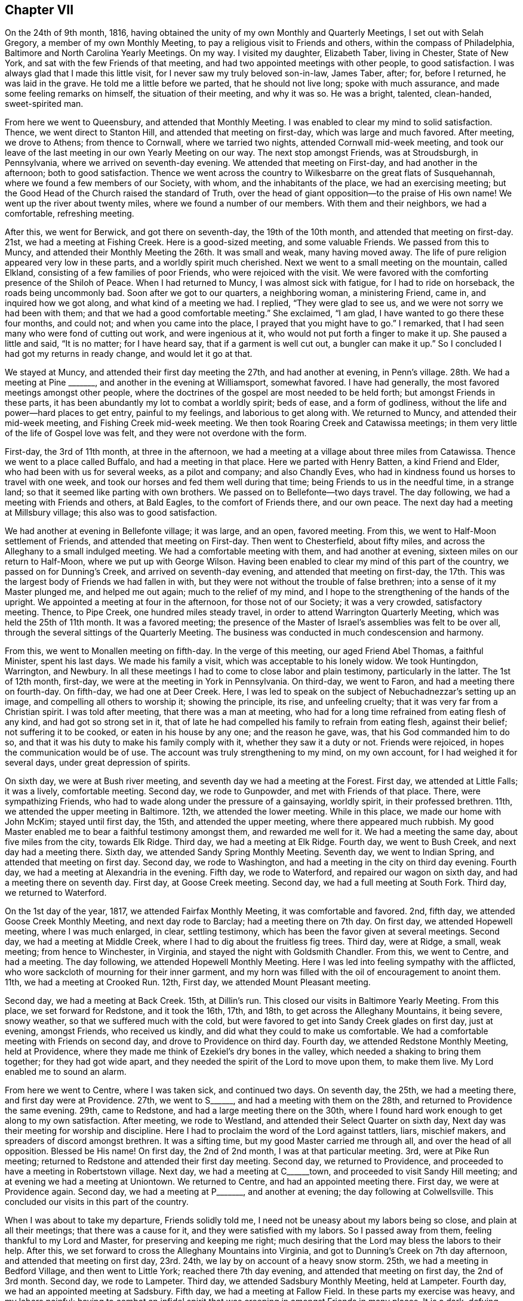 == Chapter VII

On the 24th of 9th month, 1816,
having obtained the unity of my own Monthly and Quarterly Meetings,
I set out with Selah Gregory, a member of my own Monthly Meeting,
to pay a religious visit to Friends and others, within the compass of Philadelphia,
Baltimore and North Carolina Yearly Meetings.
On my way.
I visited my daughter, Elizabeth Taber, living in Chester, State of New York,
and sat with the few Friends of that meeting,
and had two appointed meetings with other people, to good satisfaction.
I was always glad that I made this little visit,
for I never saw my truly beloved son-in-law, James Taber, after; for, before I returned,
he was laid in the grave.
He told me a little before we parted, that he should not live long;
spoke with much assurance, and made some feeling remarks on himself,
the situation of their meeting, and why it was so.
He was a bright, talented, clean-handed, sweet-spirited man.

From here we went to Queensbury, and attended that Monthly Meeting.
I was enabled to clear my mind to solid satisfaction.
Thence, we went direct to Stanton Hill, and attended that meeting on first-day,
which was large and much favored.
After meeting, we drove to Athens; from thence to Cornwall, where we tarried two nights,
attended Cornwall mid-week meeting,
and took our leave of the last meeting in our own Yearly Meeting on our way.
The next stop amongst Friends, was at Stroudsburgh, in Pennsylvania,
where we arrived on seventh-day evening.
We attended that meeting on First-day, and had another in the afternoon;
both to good satisfaction.
Thence we went across the country to Wilkesbarre on the great flats of Susquehannah,
where we found a few members of our Society, with whom, and the inhabitants of the place,
we had an exercising meeting;
but the Good Head of the Church raised the standard of Truth,
over the head of giant opposition--to the praise of His own name!
We went up the river about twenty miles, where we found a number of our members.
With them and their neighbors, we had a comfortable, refreshing meeting.

After this, we went for Berwick, and got there on seventh-day,
the 19th of the 10th month, and attended that meeting on first-day.
21st, we had a meeting at Fishing Creek.
Here is a good-sized meeting, and some valuable Friends.
We passed from this to Muncy,
and attended their Monthly Meeting the 26th. It was small and weak,
many having moved away.
The life of pure religion appeared very low in these parts,
and a worldly spirit much cherished.
Next we went to a small meeting on the mountain, called Elkland,
consisting of a few families of poor Friends, who were rejoiced with the visit.
We were favored with the comforting presence of the Shiloh of Peace.
When I had returned to Muncy, I was almost sick with fatigue,
for I had to ride on horseback, the roads being uncommonly bad.
Soon after we got to our quarters, a neighboring woman, a ministering Friend, came in,
and inquired how we got along, and what kind of a meeting we had.
I replied, "`They were glad to see us, and we were not sorry we had been with them;
and that we had a good comfortable meeting.`"
She exclaimed, "`I am glad, I have wanted to go there these four months, and could not;
and when you came into the place, I prayed that you might have to go.`"
I remarked, that I had seen many who were fond of cutting out work,
and were ingenious at it, who would not put forth a finger to make it up.
She paused a little and said, "`It is no matter; for I have heard say,
that if a garment is well cut out, a bungler can make it up.`"
So I concluded I had got my returns in ready change, and would let it go at that.

We stayed at Muncy, and attended their first day meeting the 27th,
and had another at evening, in Penn`'s village.
28th. We had a meeting at Pine +++_______+++, and another in the evening at Williamsport,
somewhat favored.
I have had generally, the most favored meetings amongst other people,
where the doctrines of the gospel are most needed to be held forth;
but amongst Friends in these parts,
it has been abundantly my lot to combat a worldly spirit; beds of ease,
and a form of godliness, without the life and power--hard places to get entry,
painful to my feelings, and laborious to get along with.
We returned to Muncy, and attended their mid-week meeting,
and Fishing Creek mid-week meeting.
We then took Roaring Creek and Catawissa meetings;
in them very little of the life of Gospel love was felt,
and they were not overdone with the form.

First-day, the 3rd of 11th month, at three in the afternoon,
we had a meeting at a village about three miles from Catawissa.
Thence we went to a place called Buffalo, and had a meeting in that place.
Here we parted with Henry Batten, a kind Friend and Elder,
who had been with us for several weeks, as a pilot and company; and also Chandly Eves,
who had in kindness found us horses to travel with one week,
and took our horses and fed them well during that time;
being Friends to us in the needful time, in a strange land;
so that it seemed like parting with own brothers.
We passed on to Bellefonte--two days travel.
The day following, we had a meeting with Friends and others, at Bald Eagles,
to the comfort of Friends there, and our own peace.
The next day had a meeting at Millsbury village; this also was to good satisfaction.

We had another at evening in Bellefonte village; it was large, and an open,
favored meeting.
From this, we went to Half-Moon settlement of Friends,
and attended that meeting on First-day.
Then went to Chesterfield, about fifty miles,
and across the Alleghany to a small indulged meeting.
We had a comfortable meeting with them, and had another at evening,
sixteen miles on our return to Half-Moon, where we put up with George Wilson.
Having been enabled to clear my mind of this part of the country,
we passed on for Dunning`'s Creek, and arrived on seventh-day evening,
and attended that meeting on first-day,
the 17th. This was the largest body of Friends we had fallen in with,
but they were not without the trouble of false brethren;
into a sense of it my Master plunged me, and helped me out again;
much to the relief of my mind,
and I hope to the strengthening of the hands of the upright.
We appointed a meeting at four in the afternoon, for those not of our Society;
it was a very crowded, satisfactory meeting.
Thence, to Pipe Creek, one hundred miles steady travel,
in order to attend Warrington Quarterly Meeting, which was held the 25th of 11th month.
It was a favored meeting;
the presence of the Master of Israel`'s assemblies was felt to be over all,
through the several sittings of the Quarterly Meeting.
The business was conducted in much condescension and harmony.

From this, we went to Monallen meeting on fifth-day.
In the verge of this meeting, our aged Friend Abel Thomas, a faithful Minister,
spent his last days.
We made his family a visit, which was acceptable to his lonely widow.
We took Huntingdon, Warrington, and Newbury.
In all these meetings I had to come to close labor and plain testimony,
particularly in the latter.
The 1st of 12th month, first-day, we were at the meeting in York in Pennsylvania.
On third-day, we went to Faron, and had a meeting there on fourth-day.
On fifth-day, we had one at Deer Creek.
Here, I was led to speak on the subject of Nebuchadnezzar`'s setting up an image,
and compelling all others to worship it; showing the principle, its rise,
and unfeeling cruelty; that it was very far from a Christian spirit.
I was told after meeting, that there was a man at meeting,
who had for a long time refrained from eating flesh of any kind,
and had got so strong set in it,
that of late he had compelled his family to refrain from eating flesh,
against their belief; not suffering it to be cooked, or eaten in his house by any one;
and the reason he gave, was, that his God commanded him to do so,
and that it was his duty to make his family comply with it,
whether they saw it a duty or not.
Friends were rejoiced, in hopes the communication would be of use.
The account was truly strengthening to my mind, on my own account,
for I had weighed it for several days, under great depression of spirits.

On sixth day, we were at Bush river meeting,
and seventh day we had a meeting at the Forest.
First day, we attended at Little Falls; it was a lively, comfortable meeting.
Second day, we rode to Gunpowder, and met with Friends of that place.
There, were sympathizing Friends,
who had to wade along under the pressure of a gainsaying, worldly spirit,
in their professed brethren.
11th, we attended the upper meeting in Baltimore.
12th, we attended the lower meeting.
While in this place, we made our home with John McKim; stayed until first day, the 15th,
and attended the upper meeting, where there appeared much rubbish.
My good Master enabled me to bear a faithful testimony amongst them,
and rewarded me well for it.
We had a meeting the same day, about five miles from the city, towards Elk Ridge.
Third day, we had a meeting at Elk Ridge.
Fourth day, we went to Bush Creek, and next day had a meeting there.
Sixth day, we attended Sandy Spring Monthly Meeting.
Seventh day, we went to Indian Spring, and attended that meeting on first day.
Second day, we rode to Washington, and had a meeting in the city on third day evening.
Fourth day, we had a meeting at Alexandria in the evening.
Fifth day, we rode to Waterford, and repaired our wagon on sixth day,
and had a meeting there on seventh day.
First day, at Goose Creek meeting.
Second day, we had a full meeting at South Fork.
Third day, we returned to Waterford.

On the 1st day of the year, 1817, we attended Fairfax Monthly Meeting,
it was comfortable and favored.
2nd, fifth day, we attended Goose Creek Monthly Meeting, and next day rode to Barclay;
had a meeting there on 7th day.
On first day, we attended Hopewell meeting, where I was much enlarged, in clear,
settling testimony, which has been the favor given at several meetings.
Second day, we had a meeting at Middle Creek,
where I had to dig about the fruitless fig trees.
Third day, were at Ridge, a small, weak meeting; from hence to Winchester, in Virginia,
and stayed the night with Goldsmith Chandler.
From this, we went to Centre, and had a meeting.
The day following, we attended Hopewell Monthly Meeting.
Here I was led into feeling sympathy with the afflicted,
who wore sackcloth of mourning for their inner garment,
and my horn was filled with the oil of encouragement to anoint them.
11th, we had a meeting at Crooked Run.
12th, First day, we attended Mount Pleasant meeting.

Second day, we had a meeting at Back Creek.
15th, at Dillin`'s run.
This closed our visits in Baltimore Yearly Meeting.
From this place, we set forward for Redstone, and it took the 16th, 17th, and 18th,
to get across the Alleghany Mountains, it being severe, snowy weather,
so that we suffered much with the cold,
but were favored to get into Sandy Creek glades on first day, just at evening,
amongst Friends, who received us kindly, and did what they could to make us comfortable.
We had a comfortable meeting with Friends on second day,
and drove to Providence on third day.
Fourth day, we attended Redstone Monthly Meeting, held at Providence,
where they made me think of Ezekiel`'s dry bones in the valley,
which needed a shaking to bring them together; for they had got wide apart,
and they needed the spirit of the Lord to move upon them, to make them live.
My Lord enabled me to sound an alarm.

From here we went to Centre, where I was taken sick, and continued two days.
On seventh day, the 25th, we had a meeting there, and first day were at Providence.
27th, we went to S+++______+++, and had a meeting with them on the 28th,
and returned to Providence the same evening.
29th, came to Redstone, and had a large meeting there on the 30th,
where I found hard work enough to get along to my own satisfaction.
After meeting, we rode to Westland, and attended their Select Quarter on sixth day,
Next day was their meeting for worship and discipline.
Here I had to proclaim the word of the Lord against tattlers, liars, mischief makers,
and spreaders of discord amongst brethren.
It was a sifting time, but my good Master carried me through all,
and over the head of all opposition.
Blessed be His name!
On first day, the 2nd of 2nd month, I was at that particular meeting.
3rd, were at Pike Run meeting; returned to Redstone and attended their first day meeting.
Second day, we returned to Providence,
and proceeded to have a meeting in Robertstown village.
Next day, we had a meeting at C+++______+++town, and proceeded to visit Sandy Hill meeting;
and at evening we had a meeting at Uniontown.
We returned to Centre, and had an appointed meeting there.
First day, we were at Providence again.
Second day, we had a meeting at P+++_______+++, and another at evening;
the day following at Colwellsville.
This concluded our visits in this part of the country.

When I was about to take my departure, Friends solidly told me,
I need not be uneasy about my labors being so close, and plain at all their meetings;
that there was a cause for it, and they were satisfied with my labors.
So I passed away from them, feeling thankful to my Lord and Master,
for preserving and keeping me right;
much desiring that the Lord may bless the labors to their help.
After this, we set forward to cross the Alleghany Mountains into Virginia,
and got to Dunning`'s Creek on 7th day afternoon, and attended that meeting on first day,
23rd. 24th, we lay by on account of a heavy snow storm.
25th, we had a meeting in Bedford Village, and then went to Little York;
reached there 7th day evening, and attended that meeting on first day,
the 2nd of 3rd month.
Second day, we rode to Lampeter.
Third day, we attended Sadsbury Monthly Meeting, held at Lampeter.
Fourth day, we had an appointed meeting at Sadsbury.
Fifth day, we had a meeting at Fallow Field.
In these parts my exercise was heavy, and my labors painful;
having to combat an infidel spirit that was creeping in amongst Friends in many places.
It is a dark, defying spirit, but the Lord harnessed me for the day,
and enabled me to wash my hands from the blood of all men in these parts.
Oh, good is the Lord, and greatly to be feared, and highly to be praised forevermore!

On sixth day, we rode to Wilmington, in the State of Delaware.
Here we stopped and got our wagon mended.
Seventh day, we rode to Apaguima, and attended that meeting.
First day, at Smyrna; third day, at Little Creek; fourth day, at Camden.
In these parts, Friends`' meetings are generally very small,
where once there were large meetings; but Friends in this land formerly held many slaves,
and many of them refusing to free them, went out from Friends in a bitter state,
and carried their families with them.
Some zealous people in that land, who refused to join Friends for several years,
because they held slaves, after they got clear of them,
came forward and joined our Society; and had it not been for these,
there are several meetings that would now have been extinct,
which are kept up by the offspring of these humble, faithful people.
Friends there, giving me this account, I thought it just to give it a place in memory.
We had the opportunity to be in their company several times;
they appeared to be a zealous people, much in the simple innocency;
while the offspring of Friends, who were negro masters, are now the tyrants of the land.
A standing proof of the evil of slavery, and the blast such left on their offspring.

On fifth day, we had a meeting in the State House, at Dover, which was large and favored.
This is the handsomest village I saw in Delaware.
Sixth day, we had a meeting at Motherkill.
Seventh day, we were at Milford, and in the evening had a favored,
satisfactory meeting at a small village called Fredericka.
First day, we were at Cold Spring meeting.
The house was very full, and the people quiet, and attentive.
Here is a meeting, that has, I think, three or four small families to keep it up.
They live wide apart, and are not very zealous, so that in this,
and some other places in these parts,
it looks very discouraging as to the testimony of Truth being held up long.
In Bowerstown, we had another large meeting the same day.
Hereabout the people were more attentive to get to meetings, than at some other places.
Second day, had a small meeting at Milton; then took the meetings of Centre,
Northwest Fork, Marshy Creek, Choptank, and were at Third Haven meeting on first day.
Next day, we were at the Bayside.
Our meetings in this part of the country are generally small, and dreary getting along;
for it does seem that the mildew of slavery,
and the rust of barbarity had nearly consumed all the humane,
benevolent principles of the Gospel; and Infidel darkness,
and savage barbarity are taking the room in many minds.
Sorrowful to reflect upon!

Third day, we were at Tuckahoe Neck, and fourth day at the Neck meeting.
Fifth day, we rode to the head of Chester, and had a meeting at that place on sixth day.
Seventh day, we had a meeting at Cecil.
First day, we had a meeting at Chester Neck.
This ends our visit in that Quarter; and now in looking it over,
I felt deeply to acknowledge, that although deep, and sorrowful, oft,
have been my wadings in this land, and dark and gloomy have been many of the hours,
yet good is the Lord, that in, and through it all,
His holy arm hath hitherto borne me up, and sustained in times of sharpest trials.
He showed me clearly what His will was that I should do, and gave me fortitude,
that I feared not the face of the sons of men, and ability to do His will at all times,
and now favors me with a return of a rich and joyful reward.
Blessed and adored forever be His Holy name!
Oh, may I evermore serve Him, with a ready and willing mind!

Second and third days, we spent on our road to Maryland,
and had a meeting at East Nottingham on 4th day.
Next day, at West Nottingham.
Sixth day at Eastland, and seventh day at Little Britain.
On first day, the 6th of 4th month, we crossed the Susquehannah river,
and went to Deer Creek meeting.
Next day, we returned to Dunmore, and had a meeting there on third day.
Fifth day, had a meeting at Darien.
Sixth day, we were at Westport, and seventh day at Spencer.
First day, the 13th, reached New Garden, in Pennsylvania.
14th, we were at Hockesson.
15th, at Stanton.
16th, at Wilmington: this is a large meeting.
17th, at Chichester.
18th, at Chester; both these were small meetings.
In this last little tour, the Gospel spring ran lively.
I was led into the state of several meetings, and enabled to clear my mind,
to the satisfaction of my Friends, and my own peace.
Though there is much rubbish that needed to be removed out of the way,
there are many well concerned Friends in this part of the land;
so that the testimony of Truth may yet be held up with clean hands.

From here, we went to Philadelphia, to attend the Yearly Meeting, which was large.
Several weighty subjects came before it, which took up much time,
and caused deep exercise to the rightly concerned and discerning part of Society.
On one of these subjects, I felt my mind weightily impressed,
and forcibly drawn to give a sentiment, and my reasons therefor; for which I got a quick,
sharp reply, and a heavy censure in the face of the meeting.
This occasioned deep searching of heart for some hours,
until my good Master was pleased to show me that all was well, as I had done His will;
which gave my troubled mind relief.
The day following, the subject was brought up again,
and after much reasoning had passed on it, feeling my mind weightily impressed,
I saw my way clear to speak to it again, and proceeded calmly, and deliberately:
being enabled to treat the subject so clearly in all its parts,
feeling the authority of Truth to accompany the words, that there was no reply.
That subject was soon disposed of for that time,
and the business passed on pretty harmoniously for the day.
After this, there was one subject, that took up much time to no good purpose;
there being much of a libertine spirit in this country,
that is inclined to run out of order, and some day will give Friends much trouble.
The meeting closed in a favorable quiet, on sixth day.

On first day, following the Yearly Meeting, we attended Arch street meeting,
and in the afternoon we were at the Northern District meeting.
Second day, we were at Abington Monthly Meeting.
Here I had some close work to do, yet it was acknowledged there was cause for it.
Third day, we attended Byberry Monthly Meeting,
and fourth day had an appointed meeting in the same house.
Fifth day, we had a meeting at Frankfort.
Sixth day, we attended Germantown in course, and after meeting we went to Plymouth,
and put up with Jacob Albertson.
First day, the 4th of 5th month, we attended that meeting.
Second day, we were at Gwynedd meeting.
Third day, were at Upper Dublin.
Through this part of the country I had many deep conflicts of spirit to endure,
being much led into close, plain labor; many of the aged so buried in the earth,
and some have fixed themselves in a security that will fail them in the end,
and seemed determined not to be aroused from their couches;
while the young are taking their flight upon the wings of the morning of their day,
in pursuit of the gaudy trimmings of the world, and airy, but poisonous notions,
that are too prevalent in our land; so that mourning has been my lot,
and my morsel has been eaten as with bitter herbs.
The few who walk faithfully in the path that is cast up for the ransomed,
have to keep much on their watch, and walk in fear, lest the glitter deceive them,
or the charms of the enchanter draw them out of the way of safety.
Oh, may the Lord remember this once favored land,
and shake their earth and their false heavens,
and gather the people to a foundation that cannot be shaken!

The 7th of the month, we attended Abington Quarterly Meeting of Ministers and Elders,
held at Horsham, and the meeting for worship and discipline on fifth day.
Sixth day, had a meeting at Radnor.
Seventh day, at the Valley.
First day, the 11th, at Charleston, and in the afternoon was at Providence meeting.
Second day, at Potts Grove.
13th, at Exeter.
14th, at Reading.
15th, at Maiden Creek.
16th, we drove to Richland, almost forty miles.
17th, we parted with our beloved Friend, and agreeable companion, Jacob Albertson,
who had been with us about twelve days.
First day, the 18th, we attended Richland meeting.
These latter meetings were generally small in number of Friends,
yet many others came in when notice was given--a
token that they lived peaceably with their neighbors.
Though we fell in with a number of well concerned, faithful Friends,
there is far too much assimilation with the spirit and customs of the world,
and a mournful letting down the ancient simplicity and faithful
integrity that once so beautified our Society;
and if they cannot be prevailed upon to return to the true Shepherd of Israel,
and abide in His fold, the effect will be a great falling away,
and running into the wilderness of vain imaginations;
from whence they never will all return--a heart aching view of the times.

Second and third days, we had meetings at Plumstead and Solesbury,
and went to John Balderson`'s. Fourth day, we attended Buckingham meeting.
It was very large,
and my Master gave me not a word for the people--a great disappointment
to them--yet I felt great peace in being resigned to the Lord`'s will,
believing He knew best, what was good for them and me.
Fifth and sixth days, we were at Makefield and Wrightstown;
in both meetings I had satisfactory service.
On seventh day, we appointed a meeting at Middleton in the morning,
and another at four in the afternoon in Newtown, where was a large gathering,
mostly not members of our Society.
I soon found that my lips were sealed, which caused deep searching of heart,
and close enquiry whether the appointment was right,
but could not see anything amiss on my part, and was favored to settle down resigned,
in a quiet feeling of mind.
Almost at the same instant, in stepped a public Friend from New England,
on a religious visit.
I was glad to see him.
It was not long before he was well furnished with good matter and Gospel authority.
It was a favored time, and truly strengthening and comforting to my mind,
standing resigned to the Lord`'s putting forth.
After meeting, the Friend told me that he heard of the appointment,
and felt a draught to come to it, but hesitated some time,
thinking he might be in the way, or intrude,
until it was so heavy on him that he was afraid to forbear,
and thought he now saw it was best to believe and obey his good Master;
for had he not delayed, he might have been in better season.

We returned to Buckingham, and attended that meeting on first day, the 25th,
and way was opened to relieve my mind pretty fully.
After meeting, we went to Thomas Carey`'s, a Friend, who had been with us several days.
On second day, we had a meeting at a place called Milton, and on third day,
came the meeting for Ministers and Elders of Buckingham Quarter, and on fourth day,
the meeting for worship and discipline.
Though I passed this meeting in much exercise,
I had no liberty to impart to them what I saw and felt, but enjoyed a peaceful mind,
in being willing to fill up my measure in silent suffering.
After the Quarter, we went to Falls, Penn`'s Manor, and Bristol,
and had meetings at each place.
At the latter, my mind was clothed with Gospel life and love, and utterance given;
the like I had not felt for a length of time,
for it had been much my lot in this land to labor in a plain, simple style,
not at all pleasing to the tasty, but best pleasing to my Master,
or He would have given it otherwise, and I was content to please Him.
From here, we returned to Philadelphia, to John Morton`'s, our former home.
Third day, attended the Northern Meeting,
had nothing for them but the example of silence, which has often been my lot of late,
and however trying to the people this may be,
I find my peace much depends on keeping resigned to the Lord`'s will,
and being careful not to be drawn to utter words by the spirit of the people,
without Gospel authority, for this would never profit the people,
or build up the ways of Zion.
After this, we attended Green street, Marion, and Haverford meetings.
In these last, I was enabled to clear my mind in a plain, close way,
so as to feel quite peaceful.

On second day, the 9th of 6th month, we had a meeting at Darby,
an ancient settlement of Friends and a large meeting; but an enemy had got among them.
I was led in a very close and pointed manner, and had to tell them what it was,
and how it was that the unity of the Spirit of the Gospel was formed with,
and amongst brethren, and that it was kept only by abiding in the Truth,
that first formed the unity, and those who went out of the Truth, broke the unity.
In vain it was for those to call for unity who had gone out of it;
for those who kept in the Truth,
were bound in the bonds of the Gospel to stand by the Truth and support its honor.
There was no other way to enjoy the unity,
but for those who were out of the Truth to return to their first love,
and mend their own faults, as none other could mend them for them;
that would heal the breach, and their brethren would receive them with open arms.
Some of them turned and twisted about, and some wept.
After meeting, I was told by a Minister of that place, that if I had lived amongst them,
I could not have gone through the situation of their meeting more exact;
and with tears running down her cheeks, expressed, she hoped it would be of use,
and do them good--a humbling time to me,
in that it was a renewed confirmation that I was in my Master`'s field of labor,
and that He was leading me about to do His will;
and that I may be preserved to do it is my chief desire,
for this have I chosen for my meat and my drink.

We passed from here to Springfield, Newton, Middletown, and Providence,
having meetings at all these places,
and felt the arm of the blessed God of Jacob to be underneath,
to bear up and carry through all the exercises allotted me.
On seventh day, we had no meeting, it being market day.
First day, the 15th, we were at Williston in the morning, and at Goshen in the afternoon,
both large, favored meetings.
Second day, we were at Westchester, and third day, at Birmingham.
Between these meetings we visited West-town school,
which appeared to be kept in beautiful order, and much simplicity.
Fourth day, we were at Concord.
Fifth day, at Center.
Sixth day, at Kennet.
Seventh day, was at Marlborough.
First day, the 22nd, was at Kennet Square.
Second day, at London Grove.
From there we went to Dunmore, and attended their meeting on fourth day.
Fifth day, at Little Britain again.

This ends our visit in Pennsylvania, for the present.
We crossed the Susquehannah to Deer Creek, and put up at the house of Samuel Coles,
and attended that meeting on first day, the 29th. Second day, had a meeting at Dublin.
Third day, we had a meeting at Thomas`' Run.
4th, we appointed a meeting at Bel Air.
On fifth day, we attended the Little Falls Preparative Meeting.
It was trying to my mind, to go to so many meetings, where I had so lately been,
but my good Master was kind and true to me, and gave me to see what he sent me back for,
and ability to do all he required, and rewarded well my obedience.
After meeting, we rode to Baltimore.
Being much fatigued and some unwell, we lay by until first day, the 6th of 7th month,
where we attended both meetings in the city, where painful,
heart-aching labor was my lot.
Second day, rode to Alexandria.
3rd, rode to Occoquan, and had a satisfactory meeting there in the evening.
Fourth day, we rode to Dumfries, and had a meeting there just at evening.
5th, passed on to Fredericksburg.
Sixth day, we had a satisfactory, comfortable meeting at that place.
After meeting we rode to Carlisle, and lodged with Joseph Terril.

Next morning we reached Cedar Creek Monthly Meeting, where I had close labor;
showing that those who ruled in the Lord`'s house,
ought not to lord over God`'s heritage; for where any lorded over their brethren,
the lambs could not grow up in good liking, and the flock was not healthy.
Though some of the great ones looked somewhat shy on me, I felt such serene peace,
that I was satisfied.
I had the Lord for my leader, with which I was content, let what would come.
After meeting, we went to Micajah Crew`'s to dinner, and proceeded to Richmond,
and attended that meeting with the few Friends of that place,
and another at four in the afternoon, appointed by Isaac Hammer, a Dutch Friend,
from Tennessee.
He was small in the Ministry, but sound and weighty in spirit.
Both these meetings were attended by many not of our Society,
and Gospel truths flowed to them freely.
Second day, the 14th, we went to Petersburgh.
Third day, rode to Gravelly Run, and had a meeting at 5 o`'clock in the afternoon,
and lodged with John Andrews.
Fourth day, we journeyed to Stanton, and attended that Preparative Meeting on fifth day.

The meetings of Friends here are generally very small,
many having moved away on account of slavery,
and many of the young people marrying into slave-holding families,
and of course go from Friends;
so that the prospect is that Friends must cease to be a people in the slaveholding countries,
unless a great alteration should take place with the inhabitants at large,
which there is no prospect of, short of the strong hand of Divine interposition.
For to see the poor blacks crowded into little huts, like hogs in a pen,
or sheep in a yard,
all ages and sexes together--and their masters strive to have it as much so as they can,
in order to eradicate all feelings of humanity, honor, modesty,
or virtue--and plead it is best for the blacks,
that they are less sensible of their depravity.
This is not all;
the masters even sell their own Mulatto children to make their white children rich.
In general, the blacks are talked to, and used more like brutes than the human family.
Children from eight to twelve years of age, would talk to aged,
gray-headed men and women, and call them black dogs,
and worse names than a civil man would call his dog by;
yet the poor things dare not show any resentment.
I often said in my heart, "`How long will this be suffered?`"

While my heart was ready to melt with compassion for the black people,
my thoughts were often turned to look over the white people`'s situation;
a people endued with superior light and talents, capacitated to be eyes to the blind,
and leaders of the ignorant; but are so far the reverse,
that they seem bent to display the utmost stretch of their power,
and gratify their own wills,
and to grind down the poor blacks as much below the dumb animals as they can.
Thus, in musing and looking over the state of this wretched country,
and seeing that the whites, for a few days of fleeting pleasure,
were preparing themselves to the utmost of their power,
for the never ending ages of eternity to be the companions of demons,
and for that place where the fire shall never be quenched;
their worm dieth not and the fire is not quenched.
And to reason with, or preach to them seemed to have no more effect,
than water poured upon a rock.

This appears to be the state of the ruling class of the people,
while there is another class who use their slaves more humanely;
and still another class who would be glad to free their blacks,
if the laws of the land would protect them.
And these last are despised by the others; so that musing on their situation,
my sleep often left me, my appetite failed for food, and I became feeble;
feeling a necessity laid on me to be faithful in every place,
and with all people to whom I had anything in charge from my Master,
feeling a heavy woe if I gave back,
so that my companion often thought I hazarded my life.
I have no language to set forth so that another can
realize what I passed through in these varied exercises,
unless they are placed in a similar situation.
I verily feared I should lay my bones in this gloomy land.
Yet, marvelous to reflect upon, I was never once drawn into action,
either public or in private, but that the fear of man was taken from me.
They appeared no more to me than grasshoppers, in the time of action;
and I felt no want of matter or language, to confute their reasoning,
or confound their boast in favor of slavery.

I suppose I was attacked in my travels in these slave states,
more than one hundred times; and sometimes by the learned and great.
So that in all of these disputes my great and good Master furnished and helped me,
they were always brought to acknowledge, (with but two exceptions that I remember of),
that it was wrong to hold their fellow creatures in slavery,
and were convinced it was contrary to every attribute of the Divine being.
And then would exclaim, what shall we do, we have got them,
and it will not do to free them and let them be amongst us;
they would overrun us--and to wind up, we must keep them in slavery,
and as ignorant as we can for our own safety;
and seemed determined not to admit the thought,
that it was the Lord who had opened their eyes, and if He was sought unto, I could,
and doubtless would, grant wisdom and open a way,
which would be right and good for both black and white.
But, as there is a standing against Divine justice and mercy with their eyes open,
God will not be mocked, neither will His justice always slumber.
O, may the Lord, in the counsels of His great wisdom, open a way for the oppressed,
to be set free with out the effusion of a river of blood.

Sixth day, the 18th, we returned to Gravelly Run.
19th, attended that Monthly Meeting, and was comforted,
having the company of a number of solid, lively spirited Friends.
First day, the 20th, we attended that meeting again,
and attended an appointed meeting at five in the afternoon at Petersburg.
21st, rode to Burleigh, and attended an appointed meeting there in the afternoon.
22nd, we rode to Staunton.
23rd, rode to Vicks; having stopped on our way at Jerusalem,
and had a satisfactory meeting in that place.
24th we got our carriage mended.
25th, we rode to Murphysboro`' and had a meeting there at five in the afternoon,
amongst staunch Presbyterians, who came on their guard; and far beyond my expectation,
He who hath all power given Him in heaven and earth was pleased to open a gentle stream,
in Gospel light and love, which drew the attention of the people,
so that they forgot their coats of mail, and the stream increased to a river.
Gospel truths flowed freely and forcibly, and settled solidly on the meeting,
and it ended quietly.
So that the people acknowledged they were satisfied;
that what they had heard were gospel truths.
And the Lord was pleased for His own name`'s sake to exalt the Truth this day,
in the eyes of the people.
Blessed be His holy name.

Seventh day, 26th, we rode to Rich Square, and went to Jesse Outland`'s. First day, 27th,
we attended that meeting and had good service.
28th, we set forward for Mattimuskeet,
and arrived there the 31st. We had a meeting there with Friends, 1st day of 8th month.
Seventh day, we had a meeting with the Baptists up the Lake.
First day, the 3rd, we had a meeting at the lower end of the Lake, in a Methodist house.
The meeting was large and the people were civil and attentive.
In this place I saw a master beat a colored person wickedly with a knotty cudgel.
It moved my feelings so, that when the master got over his fret,
I told what I thought of such conduct.
He seemed to resent it for a while, and rose three times from his seat,
either to frighten or give me a blow.
But it did not move my feelings with fear at all.
I kept my eye fixed on his, and continued my speech until he sat down, and kept quiet,
hung his head and heard me through,
then acknowledged it was not right to hold them in slavery, or use them so.

Upon this, after making a few remarks, we closed the discourse and parted.
I left him with a loaded mind, which I hope will produce some good effect.
We had on meeting the same day on the South side of the Lake,
at the Baptist meetinghouse, which was also large, and the people gave good attention.
Hereaway, the Lord in the riches of his mercy and love to the people,
plentifully furnished with matter and utterance,
though much of it seemed to me like the rain that falls on the barren land and rocks,
where it can make no entrance to profit,
but has to make its way to the valleys and streams,
and return to the fountain from whence it was taken.
The Lord`'s will must be done.
The barren land must be rained on as well as the fertile soil.

After this last meeting we rode eighteen miles on
our way towards Core Sound to a place called Germantown,
where we had a meeting with a parcel of slaveholders,
where the Lord my Redeemer strengthened my mind to bear a faithful testimony,
for the cause of Truth and Justice.
Third day and fourth day we journeyed to Washington.
Fifth day we had a pretty full meeting in that village,
where the Most High for His own name`'s sake, and in mercy to the people,
was graciously pleased to give strength and ability to bear
a faithful testimony to the noble cause of justice,
mercy and Truth, in that authority which prevailed over all opposition,
and Truth reigned for that time.
Sixth day, the 8th of the month, in Newberne, my companion was taken very sick;
also our pilot and myself became quite unwell.
This brought deep thoughtfulness over my mind, it being a very sickly,
dying time in all the lowland country that we could hear from, with man and beast.
We saw hogs and horses dying by the side of the road frequently, as we traveled.

After considering our situation seriously, and asking counsel of my Master,
I felt my mind clearly at liberty to turn our course for Contentney,
and get into the hilly, healthy country, as soon as we could.
It took us until the 12th to get there.
Being much fatigued and sick, we stopped with Friends here a few days,
and attended their meeting on fourth day.
Fifth day we attended another meeting in those parts.
Sixth day we had an appointed meeting at Holly Springs, to good satisfaction.
We then set forward for Eno, and arrived there the 18th of the month.
We stayed about here several days.
I had a meeting about five miles from Eno, much to the relief of my mind.
My companion was prevented from being with me, by indisposition.
We attended Eno meeting as it came in course.
Seventh-day we attended Providence Monthly Meeting.
I was well satisfied in being with Friends here.

First day, the 24th, we attended New Garden meeting, North Carolina.
At this parting opportunity, the Master of Israel`'s assemblies,
favored with His life giving presence, to the gladdening of many hearts.
On second-day we lay by, and my companion becoming more sick, and myself quite unwell,
we felt most easy to turn our course for Alexandria,
where was a physician with whom I had formed some acquaintance,
under whose care I felt desirous of placing my companion.
On third day we set forward, the distance being over three hundred miles,
the way we traveled.
The weather being very warm, and our horses much fatigued and we both sickly,
it took us nine days to reach there.
By this time my companion had become so ill, that I was somewhat alarmed.
The doctor was soon sent for; he readily gave medicine which had a good effect,
so that in about a week, my companion was getting smart and lively.
While here, I attended Friends mid-week meeting, and their fore and afternoon meetings,
the 7th of 9th month.
In all these meetings I had good satisfaction in sitting with Friends,
though I had not much public service amongst them, but felt that peace that satisfied me.
We continued here until fourth day morning,
when we moved forward to attend the little meeting in the city of Washington,
where our Friends showed great gladness to see us.
It was truly comfortable to be with them again.

On fifth day we moved on towards Baltimore.
The weather yet warm, and my companion not having got strong,
we went no further than Samuel Snowden`'s, who received us kindly.
We stayed here (my companion being feeble,) until seventh day.
Then went to Baltimore, to our old home at John McKim`'s,
who with his wife received us kindly.
First day, the 14th, we attended the upper meeting in the morning.
In this meeting I was led largely to warn Friends,
against speculative inquiries and embracing unfounded notions;
for this would lead to disbelief of all former revelations,
as testified in the Holy Scriptures;
and to reject the Gospel of our Lord and Savior Jesus Christ,
as testified by the apostles; and would finally end in dark infidelity.
And the propagators of those dark principles would often
go or creep about slyly under the mask of religion,
and bring forward questions calculated to puzzle the unguarded mind.
For should they show at once what they were at, they would alarm and lose their object.

And just so the devil works; first get hold, and then lead on to destruction;
and so do those first get the mind shaken, and then introduce their dark principles;
and they creep about to do it under the mask of religion,
as the serpent crept on his belly.
I had to warn Friends to be on their guard.
While I was on my feet speaking, there were two members of our Society, who sat near me,
(and who I had noticed to be quite active in their meetings for
discipline,) who got up with an air that showed discomposure,
and went out, and round,
and came in at the back door and placed themselves as far from me as they well could;
but through mercy it did not jostle or move me.
After meeting a number of Friends expressed their
full satisfaction with my being with them as I was.
My good Master richly rewarded me for blowing my
ram`'s horn faithfully against the harlot`'s walls.
In the afternoon we attended the Old Meeting.
Here I had to dip deep in sympathy with the oppressed, and to mourn with the afflicted,
and to encourage them to steadfast patience,
that they might obtain the immortal crown when time with them should be no more.
Third day, we drove to Gunpowder.
4th, attended that meeting.
Notice being given, it was large and much favored.
Fifth day, rode to Little York.
Sixth day, we rode to Columbia, on the Susquehanna,
arriving there in season to have a meeting in the evening, which was full,
and closed to my satisfaction.
Seventh day, we drove to Robeson, forty-five miles.

First day, the 21st, we attended that meeting in Pennsylvania.
We lodged at Rebecca Scarlet`'s. Second day, we drove to West Caln.
Third day, we had a meeting there.
Fourth day, we were at East Caln meeting.
Fifth day, we had a meeting at Bradford Sixth day, we had a meeting at Downington,
Seventh day, we had a meeting at Uwchland.
First day, 28th, we were at Bradford again.
Second day, we had a meeting at Pikeland.
Third day, 30th, at Whi+++_______+++. Fourth day, 1st of 10th month,
we lay by at our esteemed Friend, Jacob Albertson`'s. The next day,
attended their Monthly Meeting, at Plymouth.
In the meeting for worship, I was entirely shut up.
In that for business, my mind was furnished in a short testimony with a few, clear,
plain remarks that settled on the meeting like dew upon herbs.
After meeting we went to Germantown.

Sixth day, we passed through Philadelphia, and crossed the Delaware at Waterford,
and went to Benjamin Cooper`'s, in New Jersey.
Seventh day, we had a meeting at Newton.
First day, 5th, we were at Westfield in the morning, and at Chester in the afternoon.
Second day, we had a meeting at Evesham.
Third day, we were at Easton meeting.
Fourth day, we attended meeting at Upper Evesham.
Fifth day, we had a meeting at Cropwell.
Sixth day, had a meeting at Haddonfield, and returned to Cropwell,
and attended Evesham Monthly Meeting; and had a meeting appointed at four o`'clock,
at the Crossroads, among Presbyterians,
where Friends had seemed very backward in consenting for me to appoint one.
Yet, several Friends attended and frankly acknowledged after meeting,
that the appointment was right, and that Truth arose in dominion,
beyond what they had any idea of.
It has been much my lot through a number of meetings, to stand much alone,
and made to feel the sure stepping stones,
there being so much ease and self-security in this part of the land;
so that if the bow is not drawn in full strength, the arrow never enters.
Yet, there are a number who are endeavoring to be what they ought to be.
But there are so many dead weights around them,
I think it must often cause them deep wadings to keep their standing at all times,
and fill up their measures.
May the Lord keep and support them and add to their number!

First day, the 12th, we attended Newton meeting again, and traveled twelve miles,
and attended an appointed meeting the 4th hour in the afternoon,
at a place called Green-tree.
From here we returned to Haddonfield, and attended their Monthly Meeting on second day,
and rode to Woodbridge, and had a meeting at that place on third day.
Fourth day, I attended a little meeting at Chestnut Ridge.
Fifth day, we had a meeting at Woolwich.
Sixth day, had a meeting at Upper Greenwich.
Seventh day, we had a meeting at Penn`'s Neck.
First day, the 19th, we attended Piles grove meeting.
Second day, we had a meeting at Salem, and third day, at Alloway`'s Creek.
Fourth day, we had a meeting at Greenwich, Cumberland County.
The next meeting was at Morris River, and another at Morris River Point.
Seventh day, we had a meeting at Cedarville, and returned to Morris River,
and attended that meeting again on first day,
the 26th. I had much Gospel labor in this part of the country.
A number of the meetings I have noted, were where no Friends live.
May the Lord bless the labor!

We next went to Cape May,
where we found a little meeting much laid waste by the bad conduct of a Minister.
The next we went to Great Egg Harbor.
Here we found a small, weak meeting.
We crossed the water to Little Egg Harbor, and found a body of Friends.
Among them there was a number of well-minded, lively-concerned members;
we had a comfortable meeting with them.
We passed on to Martha Fearney`'s, and had a meeting there;
and had another at Bastoe Furnace, and though they were civil,
they were a hardy people to preach to.
We had a satisfactory meeting at the Bank, where we stayed the night with David Mapes,
a colored man, who is a respectable Friend.
From here we returned to John Hallock`'s, at Tuckerton, the 4th of the 11th month.
Fourth day, we went to Barnegat.
Fifth day, we had a small meeting with Friends there.
Sixth day, we went to Squanham, and had a meeting with the inhabitants of that place,
and seventh day, had a meeting at Squan.

Though I have thought best not to make many exposing remarks,
yet there is one subject I feel most easy to notice.
In passing through the southern and southeastern parts of Philadelphia Yearly Meeting,
I found active members in the Society, carrying on the distillery business,
buying up grain to make whisky of, and selling their liquor by wholesale or retail,
to any one, or in any way, that would bring gain to the seller.
Some merchants sold by wholesale, and some by retail; others, who kept public houses,
would sell by small measure to their neighbors, until they were drunk.
These different branches were carried on in several parts of that Yearly Meeting,
and I was credibly informed, also, to some extent in the city of Philadelphia.
This subject lying heavily on my mind,
I felt a necessity at times to labor faithfully with Friends thereon,
for which I was heavily censured by some.
Notwithstanding this,
I was made willing to bear a faithful testimony against
those evils whenever my Master required it of me;
who renewed the bow in my hand, which caused sundry attacks in a private way.

When I came to bring into view the inconsistency of destroying so much of the grain,
that should be for food; and so far from supporting human nature,
it became a great destroyer of it, worse in many places than the sword;
and so also with the sweet of the cane,
and the goodly juice of the grape made into spirits,
that it augmented the burden of slavery.
When I brought these views before Friends in a calm, clear and solid manner,
with the baneful effects thereof in our land, and the inconsistency for Friends,
professing as we do, to be actors in and actual encouragers of all those evils,
so incompatible with the philanthropy and precepts of the Gospel,
that they could not be reconciled; these reasons,
with the energy that my good Master favored me with, both in and out of meetings,
silenced all opposition;
and sometimes brought to a full acknowledgment of the truth of the sentiments.
Yet, through all these painful straits,
I had consolation in finding my Great and good Master always true to His promise,
that He would be with me in all my trials,
a ready and sufficient helper in every needful time.
Gloriously good is He in all His attributes; worthy to be honored, worshiped and obeyed,
and His Holy name praised forevermore!

First day, the 9th of 11th month, we attended Shrewsbury meeting.
10th, at Long Branch.
11th, at Poplar Swamp, I and a meeting in the evening at Edington.
All these were favored, satisfactory meetings.
12th, attended the Select Quarterly meeting at Shrewsbury, and at four in the afternoon,
we had an appointed meeting in the neighborhood of Black Point,
which was acceptable to the people, and satisfactory to us.
13th, attended the Quarterly Meeting for worship and discipline; in both of which,
it was my lot and business to fill up my measure in suffering silence;
being made sensible there was more of a disposition to hear tell of good things,
than to practice them.
14th, we had a meeting at a place called Highlands.
15th, at Middleton village.
First day, the 16th, we attended Shrewsbury meeting,
and had another in the afternoon at a place called the Falls.
17th, we rode to the East Branch,
and had a meeting with the people there on the 18th. 19th,
we had a meeting at Upper Freehold.

In most of these meetings, my Lord and Master favored me with His Holy presence,
and caused the Gospel spring to run freely,
and settle on the people as the dew on the tender grass.
In some of the old meetings my Master laid it on me to dig about the fruitless fig trees,
and endeavor to enliven the soil with Gospel counsel.
20th, we were at Upper Springfield meeting in the morning,
and at another meeting in the afternoon at the Mount.
21st, at Vincentown, and another in the evening at Mount Holly.
22nd, had a meeting at old Springfield.
First day, the 23rd, we were at Mansfield meeting.
In some of these last meetings, I was not only constrained to dig about them,
but closely to examine the roots, and show the people what manner of fruit, old, corrupt,
unsound roots would bring forth, warning the people,
and closely admonishing some to seek the Great Healer of maladies for soundness.
24th, attended the Select Quarterly Meeting of Burlington, held at Chesterfield,
and next day the meeting for worship and discipline.
26th, we had a meeting at Rancocus.

27th, we attended Burlington meeting, where I was led into plain, close labor,
for which I enjoyed peace.
28th, we had a meeting at Lower Mansfield.
29th, at Bordentown.
First day, the 30th, attended Crosswicks meeting,
and in the evening had a large meeting in Trenton; the people sat quiet.
The 1st of 12th month, second day, we had a meeting at Stony Brook.
2nd, we went to Kingwood, and had a meeting in that place next day,
which was relieving to my mind.
4th, we went to Hardwick, and had a meeting there next day.
6th, we rode to Randolph.
First day, the 7th, we attended that meeting.
8th, we passed on to Plainfield, and had a meeting at that place on the 9th. 10th,
we had a solid meeting at Rahway.
This was the winding up meeting of this long journey of fifteen months.
After passing Burlington, it felt to me like a clearing off shower, after a long rain.
Though I was often led into close communications, as also encouragement to the upright,
I thought I was never favored to see the states of meetings more clearly.
Easy utterance was given to open subjects, and apply them in the clear openings of Truth.
The Gospel spring continued unabated, and its current flowed strong,
until it closed with the closing meeting;
after which I felt clear and at liberty to go to my family and friends,
with a bosom filled with peace.
Thanks be to the Most High God!
Glory, honor, and everlasting praises, be given to His eternal Holy name!

We crossed the water at Paulus Hook, and went into New York, where we stayed one night,
and went forward for home, without making much stop, until we got to the Creek Meeting,
in Nine Partners, my native land and meeting.
We sat with them on first day, and passed on until we arrived at Easton,
where we stopped and attended the Monthly Meeting;
then journeyed steadily until we reached home, where we once more I had a joyful meeting,
finding our families and friends well.
